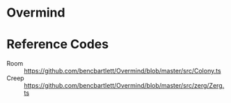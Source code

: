 * Overmind
* Reference Codes
- Room :: https://github.com/bencbartlett/Overmind/blob/master/src/Colony.ts
- Creep :: https://github.com/bencbartlett/Overmind/blob/master/src/zerg/Zerg.ts